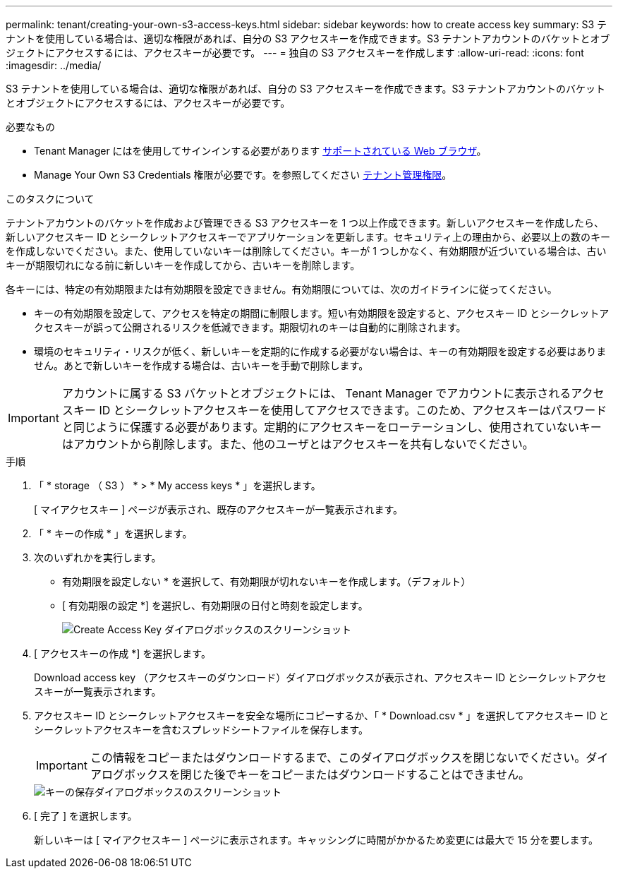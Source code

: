 ---
permalink: tenant/creating-your-own-s3-access-keys.html 
sidebar: sidebar 
keywords: how to create access key 
summary: S3 テナントを使用している場合は、適切な権限があれば、自分の S3 アクセスキーを作成できます。S3 テナントアカウントのバケットとオブジェクトにアクセスするには、アクセスキーが必要です。 
---
= 独自の S3 アクセスキーを作成します
:allow-uri-read: 
:icons: font
:imagesdir: ../media/


[role="lead"]
S3 テナントを使用している場合は、適切な権限があれば、自分の S3 アクセスキーを作成できます。S3 テナントアカウントのバケットとオブジェクトにアクセスするには、アクセスキーが必要です。

.必要なもの
* Tenant Manager にはを使用してサインインする必要があります xref:../admin/web-browser-requirements.adoc[サポートされている Web ブラウザ]。
* Manage Your Own S3 Credentials 権限が必要です。を参照してください xref:tenant-management-permissions.adoc[テナント管理権限]。


.このタスクについて
テナントアカウントのバケットを作成および管理できる S3 アクセスキーを 1 つ以上作成できます。新しいアクセスキーを作成したら、新しいアクセスキー ID とシークレットアクセスキーでアプリケーションを更新します。セキュリティ上の理由から、必要以上の数のキーを作成しないでください。また、使用していないキーは削除してください。キーが 1 つしかなく、有効期限が近づいている場合は、古いキーが期限切れになる前に新しいキーを作成してから、古いキーを削除します。

各キーには、特定の有効期限または有効期限を設定できません。有効期限については、次のガイドラインに従ってください。

* キーの有効期限を設定して、アクセスを特定の期間に制限します。短い有効期限を設定すると、アクセスキー ID とシークレットアクセスキーが誤って公開されるリスクを低減できます。期限切れのキーは自動的に削除されます。
* 環境のセキュリティ・リスクが低く、新しいキーを定期的に作成する必要がない場合は、キーの有効期限を設定する必要はありません。あとで新しいキーを作成する場合は、古いキーを手動で削除します。



IMPORTANT: アカウントに属する S3 バケットとオブジェクトには、 Tenant Manager でアカウントに表示されるアクセスキー ID とシークレットアクセスキーを使用してアクセスできます。このため、アクセスキーはパスワードと同じように保護する必要があります。定期的にアクセスキーをローテーションし、使用されていないキーはアカウントから削除します。また、他のユーザとはアクセスキーを共有しないでください。

.手順
. 「 * storage （ S3 ） * > * My access keys * 」を選択します。
+
[ マイアクセスキー ] ページが表示され、既存のアクセスキーが一覧表示されます。

. 「 * キーの作成 * 」を選択します。
. 次のいずれかを実行します。
+
** 有効期限を設定しない * を選択して、有効期限が切れないキーを作成します。（デフォルト）
** [ 有効期限の設定 *] を選択し、有効期限の日付と時刻を設定します。
+
image::../media/tenant_s3_access_key_create_save.png[Create Access Key ダイアログボックスのスクリーンショット]



. [ アクセスキーの作成 *] を選択します。
+
Download access key （アクセスキーのダウンロード）ダイアログボックスが表示され、アクセスキー ID とシークレットアクセスキーが一覧表示されます。

. アクセスキー ID とシークレットアクセスキーを安全な場所にコピーするか、「 * Download.csv * 」を選択してアクセスキー ID とシークレットアクセスキーを含むスプレッドシートファイルを保存します。
+

IMPORTANT: この情報をコピーまたはダウンロードするまで、このダイアログボックスを閉じないでください。ダイアログボックスを閉じた後でキーをコピーまたはダウンロードすることはできません。

+
image::../media/tenant_s3_access_key_save_keys.png[キーの保存ダイアログボックスのスクリーンショット]

. [ 完了 ] を選択します。
+
新しいキーは [ マイアクセスキー ] ページに表示されます。キャッシングに時間がかかるため変更には最大で 15 分を要します。


